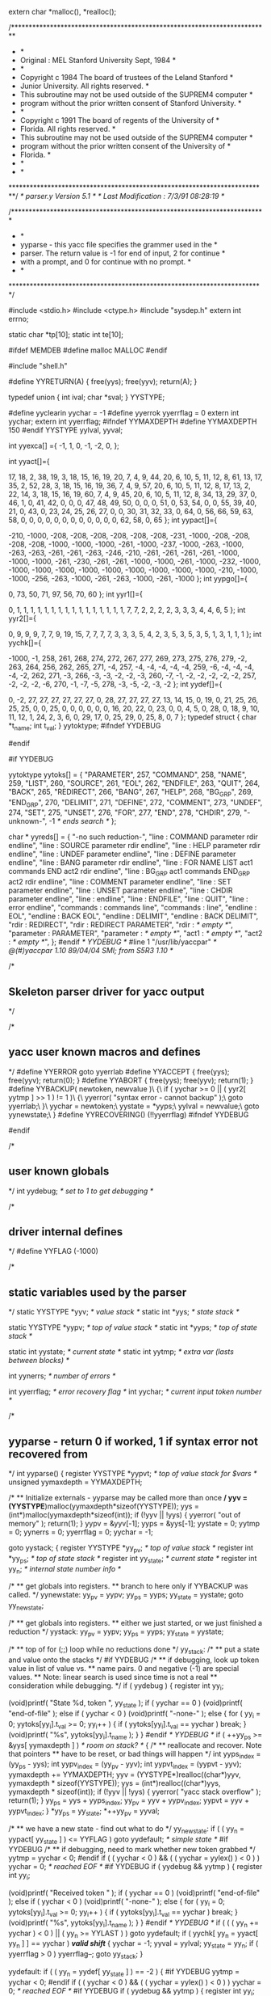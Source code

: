 extern char *malloc(), *realloc();

# line 2 "shell/parser.y"

/*************************************************************************
 *									 *
 *   Original : MEL         Stanford University        Sept, 1984	 *
 *									 *
 *     Copyright c 1984 The board of trustees of the Leland Stanford 	 *
 *                      Junior University. All rights reserved.		 *
 *     This subroutine may not be used outside of the SUPREM4 computer	 *
 *     program without the prior written consent of Stanford University. *
 *									 *
 *     Copyright c 1991 The board of regents of the University of 	 *
 *                      Florida.  All rights reserved.			 *
 *     This subroutine may not be used outside of the SUPREM4 computer	 *
 *     program without the prior written consent of the University of 	 *
 *     Florida.								 *
 *									 *
 *									 *
 *************************************************************************/
/*   parser.y                Version 5.1     */
/*   Last Modification : 7/3/91 08:28:19 */

/************************************************************************
 *									*
 *	yyparse - this yacc file specifies the grammer used in the 	*
 *  parser.  The return value is -1 for end of input, 2 for continue    *
 *  with a prompt, and 0 for continue with no prompt.			*
 *									*
 ************************************************************************/

#include <stdio.h>
#include <ctype.h>
#include "sysdep.h"
extern int errno;

static char *tp[10];
static int te[10];

#ifdef MEMDEB
#define malloc MALLOC
#endif

#include "shell.h"

#define YYRETURN(A)        { free(yys); free(yyv); return(A); }


# line 53 "shell/parser.y"
typedef union   {
    int ival;
    char *sval;
    } YYSTYPE;
# define PARAMETER 257
# define COMMAND 258
# define NAME 259
# define LIST 260
# define SOURCE 261
# define EOL 262
# define ENDFILE 263
# define QUIT 264
# define BACK 265
# define REDIRECT 266
# define BANG 267
# define HELP 268
# define BG_GRP 269
# define END_GRP 270
# define DELIMIT 271
# define DEFINE 272
# define COMMENT 273
# define UNDEF 274
# define SET 275
# define UNSET 276
# define FOR 277
# define END 278
# define CHDIR 279
#define yyclearin yychar = -1
#define yyerrok yyerrflag = 0
extern int yychar;
extern int yyerrflag;
#ifndef YYMAXDEPTH
#define YYMAXDEPTH 150
#endif
YYSTYPE yylval, yyval;
# define YYERRCODE 256

# line 496 "shell/parser.y"



int yyexca[] ={
-1, 1,
	0, -1,
	-2, 0,
	};
# define YYNPROD 30
# define YYLAST 136
int yyact[]={

    17,    18,     2,    38,    19,     3,    18,    15,    16,    19,
    20,     7,     4,     9,    44,    20,     6,    10,     5,    11,
    12,     8,    61,    13,    17,    35,     2,    52,    28,     3,
    18,    15,    16,    19,    36,     7,     4,     9,    57,    20,
     6,    10,     5,    11,    12,     8,    17,    13,     2,    22,
    14,     3,    18,    15,    16,    19,    60,     7,     4,     9,
    45,    20,     6,    10,     5,    11,    12,     8,    34,    13,
    29,    37,     0,    46,     1,     0,    41,    42,     0,     0,
     0,    47,    48,    49,    50,     0,     0,     0,    51,     0,
    53,    54,     0,     0,    55,    39,    40,    21,     0,    43,
     0,    23,    24,    25,    26,    27,     0,     0,    30,    31,
    32,    33,     0,    64,     0,    56,    66,    59,    63,    58,
     0,     0,     0,     0,     0,     0,     0,     0,     0,     0,
     0,     0,    62,    58,     0,    65 };
int yypact[]={

  -210, -1000,  -208,  -208,  -208,  -208,  -208,  -208,  -231, -1000,
  -208,  -208,  -208,  -208, -1000, -1000, -1000,  -261, -1000,  -237,
 -1000,  -263, -1000,  -263,  -263,  -261,  -261,  -263,  -246,  -210,
  -261,  -261,  -261,  -261, -1000, -1000, -1000,  -261,  -230,  -261,
  -261, -1000, -1000,  -261, -1000,  -232, -1000, -1000, -1000, -1000,
 -1000, -1000, -1000, -1000, -1000, -1000,  -210, -1000, -1000,  -256,
  -263, -1000,  -261,  -263, -1000,  -261, -1000 };
int yypgo[]={

     0,    73,    50,    71,    97,    56,    70,    60 };
int yyr1[]={

     0,     1,     1,     1,     1,     1,     1,     1,     1,     1,
     1,     1,     1,     1,     1,     1,     1,     7,     7,     2,
     2,     2,     2,     3,     3,     3,     4,     4,     6,     5 };
int yyr2[]={

     0,     9,     9,     9,     7,     7,     9,    19,    15,     7,
     7,     7,     7,     3,     3,     3,     5,     4,     2,     3,
     5,     3,     5,     3,     5,     1,     3,     1,     1,     1 };
int yychk[]={

 -1000,    -1,   258,   261,   268,   274,   272,   267,   277,   269,
   273,   275,   276,   279,    -2,   263,   264,   256,   262,   265,
   271,    -4,   257,    -4,    -4,    -4,    -4,    -4,   259,    -6,
    -4,    -4,    -4,    -4,    -2,   262,   271,    -3,   266,    -3,
    -3,    -2,    -2,    -3,   260,    -7,    -1,    -2,    -2,    -2,
    -2,    -2,   257,    -2,    -2,    -2,    -6,   270,    -1,    -7,
    -5,   278,    -3,    -5,    -2,    -3,    -2 };
int yydef[]={

     0,    -2,    27,    27,    27,    27,    27,    27,     0,    28,
    27,    27,    27,    27,    13,    14,    15,     0,    19,     0,
    21,    25,    26,    25,    25,     0,     0,    25,     0,     0,
     0,     0,     0,     0,    16,    20,    22,     0,    23,     0,
     0,     4,     5,     0,    28,     0,    18,     9,    10,    11,
    12,     1,    24,     2,     3,     6,     0,    29,    17,     0,
    25,    29,     0,    25,     8,     0,     7 };
typedef struct { char *t_name; int t_val; } yytoktype;
#ifndef YYDEBUG
#	define YYDEBUG	0	/* don't allow debugging */
#endif

#if YYDEBUG

yytoktype yytoks[] =
{
	"PARAMETER",	257,
	"COMMAND",	258,
	"NAME",	259,
	"LIST",	260,
	"SOURCE",	261,
	"EOL",	262,
	"ENDFILE",	263,
	"QUIT",	264,
	"BACK",	265,
	"REDIRECT",	266,
	"BANG",	267,
	"HELP",	268,
	"BG_GRP",	269,
	"END_GRP",	270,
	"DELIMIT",	271,
	"DEFINE",	272,
	"COMMENT",	273,
	"UNDEF",	274,
	"SET",	275,
	"UNSET",	276,
	"FOR",	277,
	"END",	278,
	"CHDIR",	279,
	"-unknown-",	-1	/* ends search */
};

char * yyreds[] =
{
	"-no such reduction-",
	"line : COMMAND parameter rdir endline",
	"line : SOURCE parameter rdir endline",
	"line : HELP parameter rdir endline",
	"line : UNDEF parameter endline",
	"line : DEFINE parameter endline",
	"line : BANG parameter rdir endline",
	"line : FOR NAME LIST act1 commands END act2 rdir endline",
	"line : BG_GRP act1 commands END_GRP act2 rdir endline",
	"line : COMMENT parameter endline",
	"line : SET parameter endline",
	"line : UNSET parameter endline",
	"line : CHDIR parameter endline",
	"line : endline",
	"line : ENDFILE",
	"line : QUIT",
	"line : error endline",
	"commands : commands line",
	"commands : line",
	"endline : EOL",
	"endline : BACK EOL",
	"endline : DELIMIT",
	"endline : BACK DELIMIT",
	"rdir : REDIRECT",
	"rdir : REDIRECT PARAMETER",
	"rdir : /* empty */",
	"parameter : PARAMETER",
	"parameter : /* empty */",
	"act1 : /* empty */",
	"act2 : /* empty */",
};
#endif /* YYDEBUG */
#line 1 "/usr/lib/yaccpar"
/*	@(#)yaccpar 1.10 89/04/04 SMI; from S5R3 1.10	*/

/*
** Skeleton parser driver for yacc output
*/

/*
** yacc user known macros and defines
*/
#define YYERROR		goto yyerrlab
#define YYACCEPT	{ free(yys); free(yyv); return(0); }
#define YYABORT		{ free(yys); free(yyv); return(1); }
#define YYBACKUP( newtoken, newvalue )\
{\
	if ( yychar >= 0 || ( yyr2[ yytmp ] >> 1 ) != 1 )\
	{\
		yyerror( "syntax error - cannot backup" );\
		goto yyerrlab;\
	}\
	yychar = newtoken;\
	yystate = *yyps;\
	yylval = newvalue;\
	goto yynewstate;\
}
#define YYRECOVERING()	(!!yyerrflag)
#ifndef YYDEBUG
#	define YYDEBUG	1	/* make debugging available */
#endif

/*
** user known globals
*/
int yydebug;			/* set to 1 to get debugging */

/*
** driver internal defines
*/
#define YYFLAG		(-1000)

/*
** static variables used by the parser
*/
static YYSTYPE *yyv;			/* value stack */
static int *yys;			/* state stack */

static YYSTYPE *yypv;			/* top of value stack */
static int *yyps;			/* top of state stack */

static int yystate;			/* current state */
static int yytmp;			/* extra var (lasts between blocks) */

int yynerrs;			/* number of errors */

int yyerrflag;			/* error recovery flag */
int yychar;			/* current input token number */


/*
** yyparse - return 0 if worked, 1 if syntax error not recovered from
*/
int
yyparse()
{
	register YYSTYPE *yypvt;	/* top of value stack for $vars */
	unsigned yymaxdepth = YYMAXDEPTH;

	/*
	** Initialize externals - yyparse may be called more than once
	*/
	yyv = (YYSTYPE*)malloc(yymaxdepth*sizeof(YYSTYPE));
	yys = (int*)malloc(yymaxdepth*sizeof(int));
	if (!yyv || !yys)
	{
		yyerror( "out of memory" );
		return(1);
	}
	yypv = &yyv[-1];
	yyps = &yys[-1];
	yystate = 0;
	yytmp = 0;
	yynerrs = 0;
	yyerrflag = 0;
	yychar = -1;

	goto yystack;
	{
		register YYSTYPE *yy_pv;	/* top of value stack */
		register int *yy_ps;		/* top of state stack */
		register int yy_state;		/* current state */
		register int  yy_n;		/* internal state number info */

		/*
		** get globals into registers.
		** branch to here only if YYBACKUP was called.
		*/
	yynewstate:
		yy_pv = yypv;
		yy_ps = yyps;
		yy_state = yystate;
		goto yy_newstate;

		/*
		** get globals into registers.
		** either we just started, or we just finished a reduction
		*/
	yystack:
		yy_pv = yypv;
		yy_ps = yyps;
		yy_state = yystate;

		/*
		** top of for (;;) loop while no reductions done
		*/
	yy_stack:
		/*
		** put a state and value onto the stacks
		*/
#if YYDEBUG
		/*
		** if debugging, look up token value in list of value vs.
		** name pairs.  0 and negative (-1) are special values.
		** Note: linear search is used since time is not a real
		** consideration while debugging.
		*/
		if ( yydebug )
		{
			register int yy_i;

			(void)printf( "State %d, token ", yy_state );
			if ( yychar == 0 )
				(void)printf( "end-of-file\n" );
			else if ( yychar < 0 )
				(void)printf( "-none-\n" );
			else
			{
				for ( yy_i = 0; yytoks[yy_i].t_val >= 0;
					yy_i++ )
				{
					if ( yytoks[yy_i].t_val == yychar )
						break;
				}
				(void)printf( "%s\n", yytoks[yy_i].t_name );
			}
		}
#endif /* YYDEBUG */
		if ( ++yy_ps >= &yys[ yymaxdepth ] )	/* room on stack? */
		{
			/*
			** reallocate and recover.  Note that pointers
			** have to be reset, or bad things will happen
			*/
			int yyps_index = (yy_ps - yys);
			int yypv_index = (yy_pv - yyv);
			int yypvt_index = (yypvt - yyv);
			yymaxdepth += YYMAXDEPTH;
			yyv = (YYSTYPE*)realloc((char*)yyv,
				yymaxdepth * sizeof(YYSTYPE));
			yys = (int*)realloc((char*)yys,
				yymaxdepth * sizeof(int));
			if (!yyv || !yys)
			{
				yyerror( "yacc stack overflow" );
				return(1);
			}
			yy_ps = yys + yyps_index;
			yy_pv = yyv + yypv_index;
			yypvt = yyv + yypvt_index;
		}
		*yy_ps = yy_state;
		*++yy_pv = yyval;

		/*
		** we have a new state - find out what to do
		*/
	yy_newstate:
		if ( ( yy_n = yypact[ yy_state ] ) <= YYFLAG )
			goto yydefault;		/* simple state */
#if YYDEBUG
		/*
		** if debugging, need to mark whether new token grabbed
		*/
		yytmp = yychar < 0;
#endif
		if ( ( yychar < 0 ) && ( ( yychar = yylex() ) < 0 ) )
			yychar = 0;		/* reached EOF */
#if YYDEBUG
		if ( yydebug && yytmp )
		{
			register int yy_i;

			(void)printf( "Received token " );
			if ( yychar == 0 )
				(void)printf( "end-of-file\n" );
			else if ( yychar < 0 )
				(void)printf( "-none-\n" );
			else
			{
				for ( yy_i = 0; yytoks[yy_i].t_val >= 0;
					yy_i++ )
				{
					if ( yytoks[yy_i].t_val == yychar )
						break;
				}
				(void)printf( "%s\n", yytoks[yy_i].t_name );
			}
		}
#endif /* YYDEBUG */
		if ( ( ( yy_n += yychar ) < 0 ) || ( yy_n >= YYLAST ) )
			goto yydefault;
		if ( yychk[ yy_n = yyact[ yy_n ] ] == yychar )	/*valid shift*/
		{
			yychar = -1;
			yyval = yylval;
			yy_state = yy_n;
			if ( yyerrflag > 0 )
				yyerrflag--;
			goto yy_stack;
		}

	yydefault:
		if ( ( yy_n = yydef[ yy_state ] ) == -2 )
		{
#if YYDEBUG
			yytmp = yychar < 0;
#endif
			if ( ( yychar < 0 ) && ( ( yychar = yylex() ) < 0 ) )
				yychar = 0;		/* reached EOF */
#if YYDEBUG
			if ( yydebug && yytmp )
			{
				register int yy_i;

				(void)printf( "Received token " );
				if ( yychar == 0 )
					(void)printf( "end-of-file\n" );
				else if ( yychar < 0 )
					(void)printf( "-none-\n" );
				else
				{
					for ( yy_i = 0;
						yytoks[yy_i].t_val >= 0;
						yy_i++ )
					{
						if ( yytoks[yy_i].t_val
							== yychar )
						{
							break;
						}
					}
					(void)printf( "%s\n", yytoks[yy_i].t_name );
				}
			}
#endif /* YYDEBUG */
			/*
			** look through exception table
			*/
			{
				register int *yyxi = yyexca;

				while ( ( *yyxi != -1 ) ||
					( yyxi[1] != yy_state ) )
				{
					yyxi += 2;
				}
				while ( ( *(yyxi += 2) >= 0 ) &&
					( *yyxi != yychar ) )
					;
				if ( ( yy_n = yyxi[1] ) < 0 )
					YYACCEPT;
			}
		}

		/*
		** check for syntax error
		*/
		if ( yy_n == 0 )	/* have an error */
		{
			/* no worry about speed here! */
			switch ( yyerrflag )
			{
			case 0:		/* new error */
				yyerror( "syntax error" );
				goto skip_init;
			yyerrlab:
				/*
				** get globals into registers.
				** we have a user generated syntax type error
				*/
				yy_pv = yypv;
				yy_ps = yyps;
				yy_state = yystate;
				yynerrs++;
			skip_init:
			case 1:
			case 2:		/* incompletely recovered error */
					/* try again... */
				yyerrflag = 3;
				/*
				** find state where "error" is a legal
				** shift action
				*/
				while ( yy_ps >= yys )
				{
					yy_n = yypact[ *yy_ps ] + YYERRCODE;
					if ( yy_n >= 0 && yy_n < YYLAST &&
						yychk[yyact[yy_n]] == YYERRCODE)					{
						/*
						** simulate shift of "error"
						*/
						yy_state = yyact[ yy_n ];
						goto yy_stack;
					}
					/*
					** current state has no shift on
					** "error", pop stack
					*/
#if YYDEBUG
#	define _POP_ "Error recovery pops state %d, uncovers state %d\n"
					if ( yydebug )
						(void)printf( _POP_, *yy_ps,
							yy_ps[-1] );
#	undef _POP_
#endif
					yy_ps--;
					yy_pv--;
				}
				/*
				** there is no state on stack with "error" as
				** a valid shift.  give up.
				*/
				YYABORT;
			case 3:		/* no shift yet; eat a token */
#if YYDEBUG
				/*
				** if debugging, look up token in list of
				** pairs.  0 and negative shouldn't occur,
				** but since timing doesn't matter when
				** debugging, it doesn't hurt to leave the
				** tests here.
				*/
				if ( yydebug )
				{
					register int yy_i;

					(void)printf( "Error recovery discards " );
					if ( yychar == 0 )
						(void)printf( "token end-of-file\n" );
					else if ( yychar < 0 )
						(void)printf( "token -none-\n" );
					else
					{
						for ( yy_i = 0;
							yytoks[yy_i].t_val >= 0;
							yy_i++ )
						{
							if ( yytoks[yy_i].t_val
								== yychar )
							{
								break;
							}
						}
						(void)printf( "token %s\n",
							yytoks[yy_i].t_name );
					}
				}
#endif /* YYDEBUG */
				if ( yychar == 0 )	/* reached EOF. quit */
					YYABORT;
				yychar = -1;
				goto yy_newstate;
			}
		}/* end if ( yy_n == 0 ) */
		/*
		** reduction by production yy_n
		** put stack tops, etc. so things right after switch
		*/
#if YYDEBUG
		/*
		** if debugging, print the string that is the user's
		** specification of the reduction which is just about
		** to be done.
		*/
		if ( yydebug )
			(void)printf( "Reduce by (%d) \"%s\"\n",
				yy_n, yyreds[ yy_n ] );
#endif
		yytmp = yy_n;			/* value to switch over */
		yypvt = yy_pv;			/* $vars top of value stack */
		/*
		** Look in goto table for next state
		** Sorry about using yy_state here as temporary
		** register variable, but why not, if it works...
		** If yyr2[ yy_n ] doesn't have the low order bit
		** set, then there is no action to be done for
		** this reduction.  So, no saving & unsaving of
		** registers done.  The only difference between the
		** code just after the if and the body of the if is
		** the goto yy_stack in the body.  This way the test
		** can be made before the choice of what to do is needed.
		*/
		{
			/* length of production doubled with extra bit */
			register int yy_len = yyr2[ yy_n ];

			if ( !( yy_len & 01 ) )
			{
				yy_len >>= 1;
				yyval = ( yy_pv -= yy_len )[1];	/* $$ = $1 */
				yy_state = yypgo[ yy_n = yyr1[ yy_n ] ] +
					*( yy_ps -= yy_len ) + 1;
				if ( yy_state >= YYLAST ||
					yychk[ yy_state =
					yyact[ yy_state ] ] != -yy_n )
				{
					yy_state = yyact[ yypgo[ yy_n ] ];
				}
				goto yy_stack;
			}
			yy_len >>= 1;
			yyval = ( yy_pv -= yy_len )[1];	/* $$ = $1 */
			yy_state = yypgo[ yy_n = yyr1[ yy_n ] ] +
				*( yy_ps -= yy_len ) + 1;
			if ( yy_state >= YYLAST ||
				yychk[ yy_state = yyact[ yy_state ] ] != -yy_n )
			{
				yy_state = yyact[ yypgo[ yy_n ] ];
			}
		}
					/* save until reenter driver code */
		yystate = yy_state;
		yyps = yy_ps;
		yypv = yy_pv;
	}
	/*
	** code supplied by user is placed in this switch
	*/
	switch( yytmp )
	{
		
case 1:
# line 71 "shell/parser.y"
{
	    char *cmd = yypvt[-3].sval, *par = yypvt[-2].sval, *red = yypvt[-1].sval;
	    int back = yypvt[-0].ival;

	    do_echo();

	    /*do no take the action if storing*/
	    if (depth == -1) {
		/*call the command setup routine*/
		if ((par == NULL) || (interactive))
		    do_command(cmd, par, TRUE, red, (back & BACKGROUND) ); 
		else
		    do_command(cmd, par, FALSE, red, (back & BACKGROUND) ); 
		}

	    /*free the used malloc space*/
	    free(cmd);
	    if (par != NULL) free(par);
	    if (red != NULL) free(red);

	    if (depth == -1) {
		YYRETURN( back & PROMPT );
	    }
	} break;
case 2:
# line 96 "shell/parser.y"
{
	    char *par = yypvt[-2].sval, *red = yypvt[-1].sval;
	    int back = yypvt[-0].ival;

	    do_echo();

	    /*do not take the action if storing*/
	    if (depth == -1) {
		do_source(par, red, ( back & BACKGROUND), TRUE );

	        if ( (back & PROMPT) && (back & BACKGROUND) ) {
		    YYRETURN( PROMPT );
		}
		else {
		    YYRETURN( ~ PROMPT );
		}
	    }
	} break;
case 3:
# line 115 "shell/parser.y"
{
	    char *par = yypvt[-2].sval, *red = yypvt[-1].sval;
	    int back = yypvt[-0].ival;

	    FILE tout, *t1;
	    do_echo();

	    /*do the redirection if necessary*/
	    tout = *stdout;
	    if (red != NULL)  {
		t1 = file_parse(red, "a");
		*stdout = *t1;
	    }

	    help( par );

	    if (red != NULL) {
		fclose(stdout);
		*stdout = tout;
	    }

	    /*free the space*/
	    if (par != NULL) free(par);
	    if (red != NULL) free(red);

	    if (depth == -1) YYRETURN( back & PROMPT );
	} break;
case 4:
# line 143 "shell/parser.y"
{
	    char *par = yypvt[-1].sval;
	    int back = yypvt[-0].ival;

	    do_echo();

	    /*do no take the action if storing*/
	    if (depth == -1) {
		/*do the undefintion*/
		if (par != NULL)
		    if ( undef_macro(par, &macro) == -1)
			fprintf(stderr, "can not find macro %s\n", par);
		}
	    if (par != NULL) free(par);
	    if (depth == -1)
		YYRETURN( back & PROMPT );
	} break;
case 5:
# line 161 "shell/parser.y"
{
	    char *par = yypvt[-1].sval;
	    int back = yypvt[-0].ival;

	    do_echo();

	    /*do no take the action if storing*/
	    if (depth == -1) {
		/*handle the definitions and results*/
		if (par == NULL)
		    dump_macro(macro);
		else
		    define_macro(par, &macro);
		}

	    if (par != NULL) free(par);
	    if (depth == -1)
		YYRETURN( back & PROMPT );
	} break;
case 6:
# line 181 "shell/parser.y"
{
	    char *par = yypvt[-2].sval, *red = yypvt[-1].sval;
	    int back = yypvt[-0].ival;
	    char str[160];
	    int status, pid, w;
		    
	    do_echo();

	    str[0] = '\0';

	    /*do no take the action if storing*/
	    if (depth == -1) {
		/*if no command give a shell*/
		if (par == NULL)
		    strcpy(str, "csh");
		else {
		    strcpy(str, par);
		    free(par);
		    }
		    
		/*if a redirect add that on*/
		if (red != NULL) {
		    strcat(str, red);
		    free(red);
		    }
		    
		/*add background on*/
		if (back & BACKGROUND)
		    strcat(str, " & ");

		/*exec a shell to handle the request*/
		if ((pid = vfork()) == 0) {
		    if (execl("/bin/sh", "sh", "-c", str, 0) == -1)
			printf("error number %d\n", errno);
		    _exit(127);
		}

		/*wait for the process to finish*/
		while ((w = wait(&status)) != pid && w != -1);

	    }
	    if (depth == -1)
		YYRETURN( PROMPT );
	} break;
case 7:
# line 226 "shell/parser.y"
{
	    char *body;
	    char *list;
	    char *name;
	    char *rdir;
	    char *value;
	    char str[160];
	    int endline;
	    int i;
	    extern char *list_parse();

	    echo_bufptr = 0;

	    prompt = tp[depth];
	    echoall = te[depth];
	    depth--;
	    if ( depth == -1 ) {
		/*we need to save the names, because parsing will
		  destroy the current set*/
		body = yypvt[-2].sval;
		list = yypvt[-6].sval;
		name = yypvt[-7].sval;
		rdir = yypvt[-1].sval;
		endline = yypvt[-0].ival;

		/*strip the "end" off*/
		for(i = strlen(body)-1; body[i] != 'e'; i--);
		body[i] = '\0';

		for( value = list_parse( &list, TRUE ); value != NULL;
		     value = list_parse( &list, FALSE) ) {
		    /*basic plan is to use macro processor to define strings*/
		    strcpy(str, name);
		    strcat(str, " ");
		    strcat(str, value);
		    free(value);
		    define_macro(str, &macro);

		    do_string( body, rdir, ( endline & BACKGROUND ) );
		}


		/*remove the entry from the macro table*/
		(void)undef_macro(name, &macro);
		
		if (body != NULL) free(body);
		if (list != NULL) free(list);
		if (name != NULL) free(name);
		if (rdir != NULL) free(rdir);

		if ( (endline & PROMPT) || (endline & BACKGROUND) ) {
		    YYRETURN( PROMPT );
		}
		else {
		    YYRETURN( ~ PROMPT );
		}
	    }
	} break;
case 8:
# line 285 "shell/parser.y"
{
	    char *body = yypvt[-2].sval, *red = yypvt[-1].sval;
	    int back = yypvt[-0].ival;
	    char *s;
	    int i;

	    echo_bufptr = 0;

	    prompt = tp[depth];
	    echoall = te[depth];
	    depth--;
	    /*do no take the action if storing*/
	    if (depth == -1)  {
		s = body;		

		/*strip off the trailing }*/
		for(i = strlen(s)-1; s[i] != '}'; i--);
		s[i] = ';';

		do_string(body, red, ( back & BACKGROUND) );

		if (body != NULL) free(body);

		if ( (back & PROMPT) || (back & BACKGROUND) ) {
		    YYRETURN( PROMPT );
		}
		else {
		    YYRETURN( ~ PROMPT );
		}
	    }
	} break;
case 9:
# line 317 "shell/parser.y"
{
	    int back = yypvt[-0].ival;
	    do_echo();

	    if (depth == -1)
		YYRETURN( back & PROMPT );
	} break;
case 10:
# line 325 "shell/parser.y"
{
	    char *par = yypvt[-1].sval;
	    int back = yypvt[-0].ival;
	    do_echo();

	    /*do no take the action if storing*/
	    if (depth == -1) 
		do_set(par, TRUE);
	    /*free up the wasted space*/
	    if (par != NULL) free(par);
	    if (depth == -1)
		YYRETURN( back & PROMPT );
	} break;
case 11:
# line 339 "shell/parser.y"
{
	    char *par = yypvt[-1].sval;
	    int back = yypvt[-0].ival;
	    do_echo();

	    /*do no take the action if storing*/
	    if (depth == -1) 
		do_set(par, FALSE);
	    /*free up the wasted space*/
	    if (par != NULL) free(par);
	    if (depth == -1)
		YYRETURN( back & PROMPT );
	} break;
case 12:
# line 353 "shell/parser.y"
{
	    char *par = yypvt[-1].sval;
	    int back = yypvt[-0].ival;
	    char *s;

	    do_echo();

	    /*do not take the action if storing*/
	    if (depth == -1) {
		s = par;
		if ( s == NULL ) {
		    if (chdir( getenv("HOME") ))
			fprintf( stderr, "%s: No such file or directory\n", s);
		}
		else {
		    while ( isspace( *s ) ) s++;
		    if (chdir( s ))
			fprintf( stderr, "%s: No such file or directory\n", s);
		}
	    }
	    /*free up the wasted space*/
	    if (par != NULL)
		free(par);
	    if (depth == -1)
		YYRETURN( back & PROMPT );
	} break;
case 13:
# line 380 "shell/parser.y"
{
	    echo_bufptr = 0;

	    if (depth == -1)
		YYRETURN( yypvt[-0].ival );
	} break;
case 14:
# line 387 "shell/parser.y"
{
	    echo_bufptr = 0;

	    if (depth == -1)
		YYRETURN(-1);
	} break;
case 15:
# line 394 "shell/parser.y"
{
	    do_echo();

	    if (depth == -1)
		YYRETURN(-1);
	} break;
case 16:
# line 401 "shell/parser.y"
{
	    do_echo();

	    fprintf(stderr, "illegal input\n");
	    if (depth == -1)
		YYRETURN( yypvt[-0].ival & PROMPT );
	} break;
case 19:
# line 419 "shell/parser.y"
{  yyval.ival = ~BACKGROUND & PROMPT; } break;
case 20:
# line 421 "shell/parser.y"
{  yyval.ival = BACKGROUND | PROMPT; } break;
case 21:
# line 423 "shell/parser.y"
{  yyval.ival = 0; } break;
case 22:
# line 425 "shell/parser.y"
{  yyval.ival = BACKGROUND; } break;
case 23:
# line 430 "shell/parser.y"
{
	    fprintf(stderr, "no file for redirection!\n");
	    yyval.sval = NULL;
	} break;
case 24:
# line 435 "shell/parser.y"
{
	    yyval.sval = yypvt[-0].sval;
	} break;
case 25:
# line 439 "shell/parser.y"
{
	    yyval.sval = NULL;
	} break;
case 26:
# line 446 "shell/parser.y"
{
	    yyval.sval = yypvt[-0].sval;
	} break;
case 27:
# line 450 "shell/parser.y"
{
	    yyval.sval = NULL;
	} break;
case 28:
# line 459 "shell/parser.y"
{

	    /*increment the nesting depth for storage*/
	    depth++;

	    /*malloc off length if not done*/
	    if (store[depth] == NULL) {
		store_len[depth] = 1024;
		store[depth] = (char *)malloc(store_len[depth]);
		}
	    /*zero pointer*/
	    store_ptr[depth] = 0;

	    tp[depth] = prompt;
	    prompt = "> ";
	    te[depth] = echoall;
	    echoall = FALSE;

	} break;
case 29:
# line 483 "shell/parser.y"
{
	    char *s;

	    *( store[depth] + store_ptr[depth]) = '\0';

	    s = (char *)malloc( strlen( store[depth] ) + 1 );
	    strcpy(s, store[depth]);

	    yyval.sval = s; 
	} break;
	}
	goto yystack;		/* reset registers in driver code */
}
